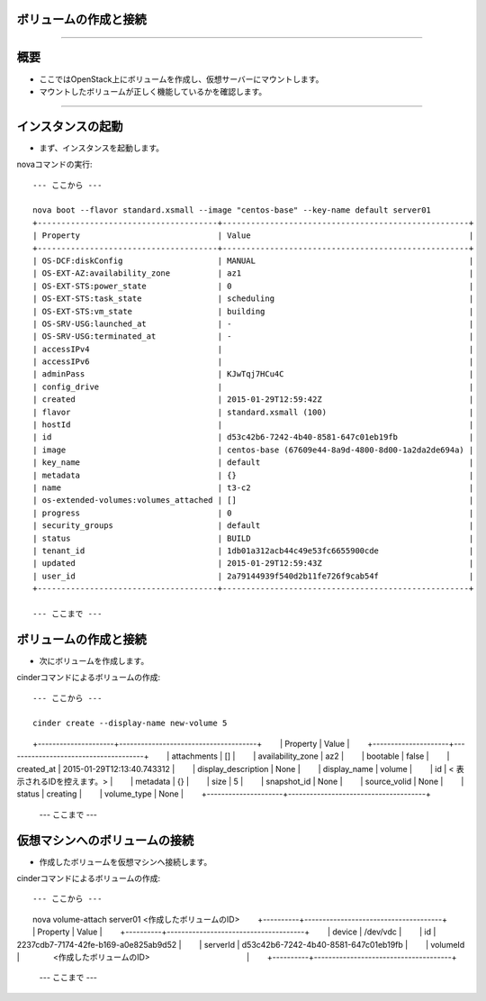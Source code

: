 ボリュームの作成と接続
================

----

概要
================

- ここではOpenStack上にボリュームを作成し、仮想サーバーにマウントします。
- マウントしたボリュームが正しく機能しているかを確認します。

----

インスタンスの起動
================

- まず、インスタンスを起動します。

novaコマンドの実行::

  --- ここから ---
  
  nova boot --flavor standard.xsmall --image "centos-base" --key-name default server01
  +--------------------------------------+----------------------------------------------------+
  | Property                             | Value                                              |
  +--------------------------------------+----------------------------------------------------+
  | OS-DCF:diskConfig                    | MANUAL                                             |
  | OS-EXT-AZ:availability_zone          | az1                                                |
  | OS-EXT-STS:power_state               | 0                                                  |
  | OS-EXT-STS:task_state                | scheduling                                         |
  | OS-EXT-STS:vm_state                  | building                                           |
  | OS-SRV-USG:launched_at               | -                                                  |
  | OS-SRV-USG:terminated_at             | -                                                  |
  | accessIPv4                           |                                                    |
  | accessIPv6                           |                                                    |
  | adminPass                            | KJwTqj7HCu4C                                       |
  | config_drive                         |                                                    |
  | created                              | 2015-01-29T12:59:42Z                               |
  | flavor                               | standard.xsmall (100)                              |
  | hostId                               |                                                    |
  | id                                   | d53c42b6-7242-4b40-8581-647c01eb19fb               |
  | image                                | centos-base (67609e44-8a9d-4800-8d00-1a2da2de694a) |
  | key_name                             | default                                            |
  | metadata                             | {}                                                 |
  | name                                 | t3-c2                                              |
  | os-extended-volumes:volumes_attached | []                                                 |
  | progress                             | 0                                                  |
  | security_groups                      | default                                            |
  | status                               | BUILD                                              |
  | tenant_id                            | 1db01a312acb44c49e53fc6655900cde                   |
  | updated                              | 2015-01-29T12:59:43Z                               |
  | user_id                              | 2a79144939f540d2b11fe726f9cab54f                   |
  +--------------------------------------+----------------------------------------------------+

  --- ここまで ---

ボリュームの作成と接続
================

- 次にボリュームを作成します。

cinderコマンドによるボリュームの作成::

  --- ここから ---

  cinder create --display-name new-volume 5
　　+---------------------+--------------------------------------+
　　|       Property      |                Value                 |
　　+---------------------+--------------------------------------+
　　|     attachments     |                  []                  |
　　|  availability_zone  |                 az2                  |
　　|       bootable      |                false                 |
　　|      created_at     |      2015-01-29T12:13:40.743312      |
　　| display_description |                 None                 |
　　|     display_name    |                volume                |
　　|          id         |         < 表示されるIDを控えます。>        |
　　|       metadata      |                  {}                  |
　　|         size        |                  5                   |
　　|     snapshot_id     |                 None                 |
　　|     source_volid    |                 None                 |
　　|        status       |               creating               |
　　|     volume_type     |                 None                 |
　　+---------------------+--------------------------------------+
  --- ここまで ---


仮想マシンへのボリュームの接続
================

- 作成したボリュームを仮想マシンへ接続します。

cinderコマンドによるボリュームの作成::

  --- ここから ---
　　nova volume-attach server01 <作成したボリュームのID>
　　+----------+--------------------------------------+
　　| Property | Value                                |
　　+----------+--------------------------------------+
　　| device   | /dev/vdc                             |
　　| id       | 2237cdb7-7174-42fe-b169-a0e825ab9d52 |
　　| serverId | d53c42b6-7242-4b40-8581-647c01eb19fb |
　　| volumeId |　　　　 <作成したボリュームのID> 　　　　　　　　　　　　|
　　+----------+--------------------------------------+
  --- ここまで ---
